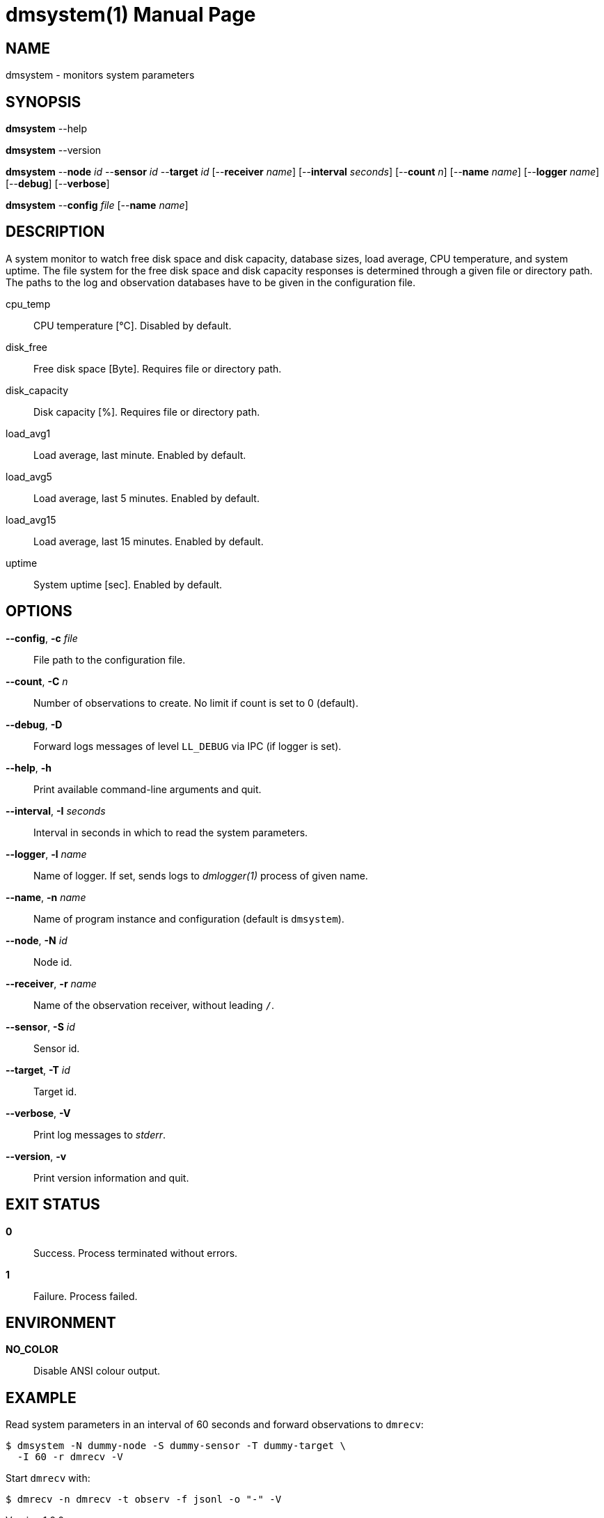 = dmsystem(1)
Philipp Engel
v1.0.0
:doctype: manpage
:manmanual: User Commands
:mansource: DMSYSTEM

== NAME

dmsystem - monitors system parameters

== SYNOPSIS

*dmsystem* --help

*dmsystem* --version

*dmsystem* --*node* _id_ --*sensor* _id_ --*target* _id_ [--*receiver* _name_]
[--*interval* _seconds_] [--*count* _n_] [--*name* _name_] [--*logger* _name_]
[--*debug*] [--*verbose*]

*dmsystem* --*config* _file_ [--*name* _name_]

== DESCRIPTION

A system monitor to watch free disk space and disk capacity, database sizes,
load average, CPU temperature, and system uptime. The file system for the free
disk space and disk capacity responses is determined through a given file or
directory path. The paths to the log and observation databases have to be given
in the configuration file.

cpu_temp::
  CPU temperature [°C]. Disabled by default.

disk_free::
  Free disk space [Byte]. Requires file or directory path.

disk_capacity::
  Disk capacity [%]. Requires file or directory path.

load_avg1::
  Load average, last minute. Enabled by default.

load_avg5::
  Load average, last 5 minutes. Enabled by default.

load_avg15::
  Load average, last 15 minutes. Enabled by default.

uptime::
  System uptime [sec]. Enabled by default.

== OPTIONS

*--config*, *-c* _file_::
  File path to the configuration file.

*--count*, *-C* _n_::
  Number of observations to create. No limit if count is set to 0 (default).

*--debug*, *-D*::
  Forward logs messages of level `LL_DEBUG` via IPC (if logger is set).

*--help*, *-h*::
  Print available command-line arguments and quit.

*--interval*, *-I* _seconds_::
  Interval in seconds in which to read the system parameters.

*--logger*, *-l* _name_::
  Name of logger. If set, sends logs to _dmlogger(1)_ process of given name.

*--name*, *-n* _name_::
  Name of program instance and configuration (default is `dmsystem`).

*--node*, *-N* _id_::
  Node id.

*--receiver*, *-r* _name_::
  Name of the observation receiver, without leading `/`.

*--sensor*, *-S* _id_::
  Sensor id.

*--target*, *-T* _id_::
  Target id.

*--verbose*, *-V*::
  Print log messages to _stderr_.

*--version*, *-v*::
  Print version information and quit.

== EXIT STATUS

*0*::
  Success.
  Process terminated without errors.

*1*::
  Failure.
  Process failed.

== ENVIRONMENT

*NO_COLOR*::
  Disable ANSI colour output.

== EXAMPLE

Read system parameters in an interval of 60 seconds and forward observations to
`dmrecv`:

....
$ dmsystem -N dummy-node -S dummy-sensor -T dummy-target \
  -I 60 -r dmrecv -V
....

Start `dmrecv` with:

....
$ dmrecv -n dmrecv -t observ -f jsonl -o "-" -V
....
